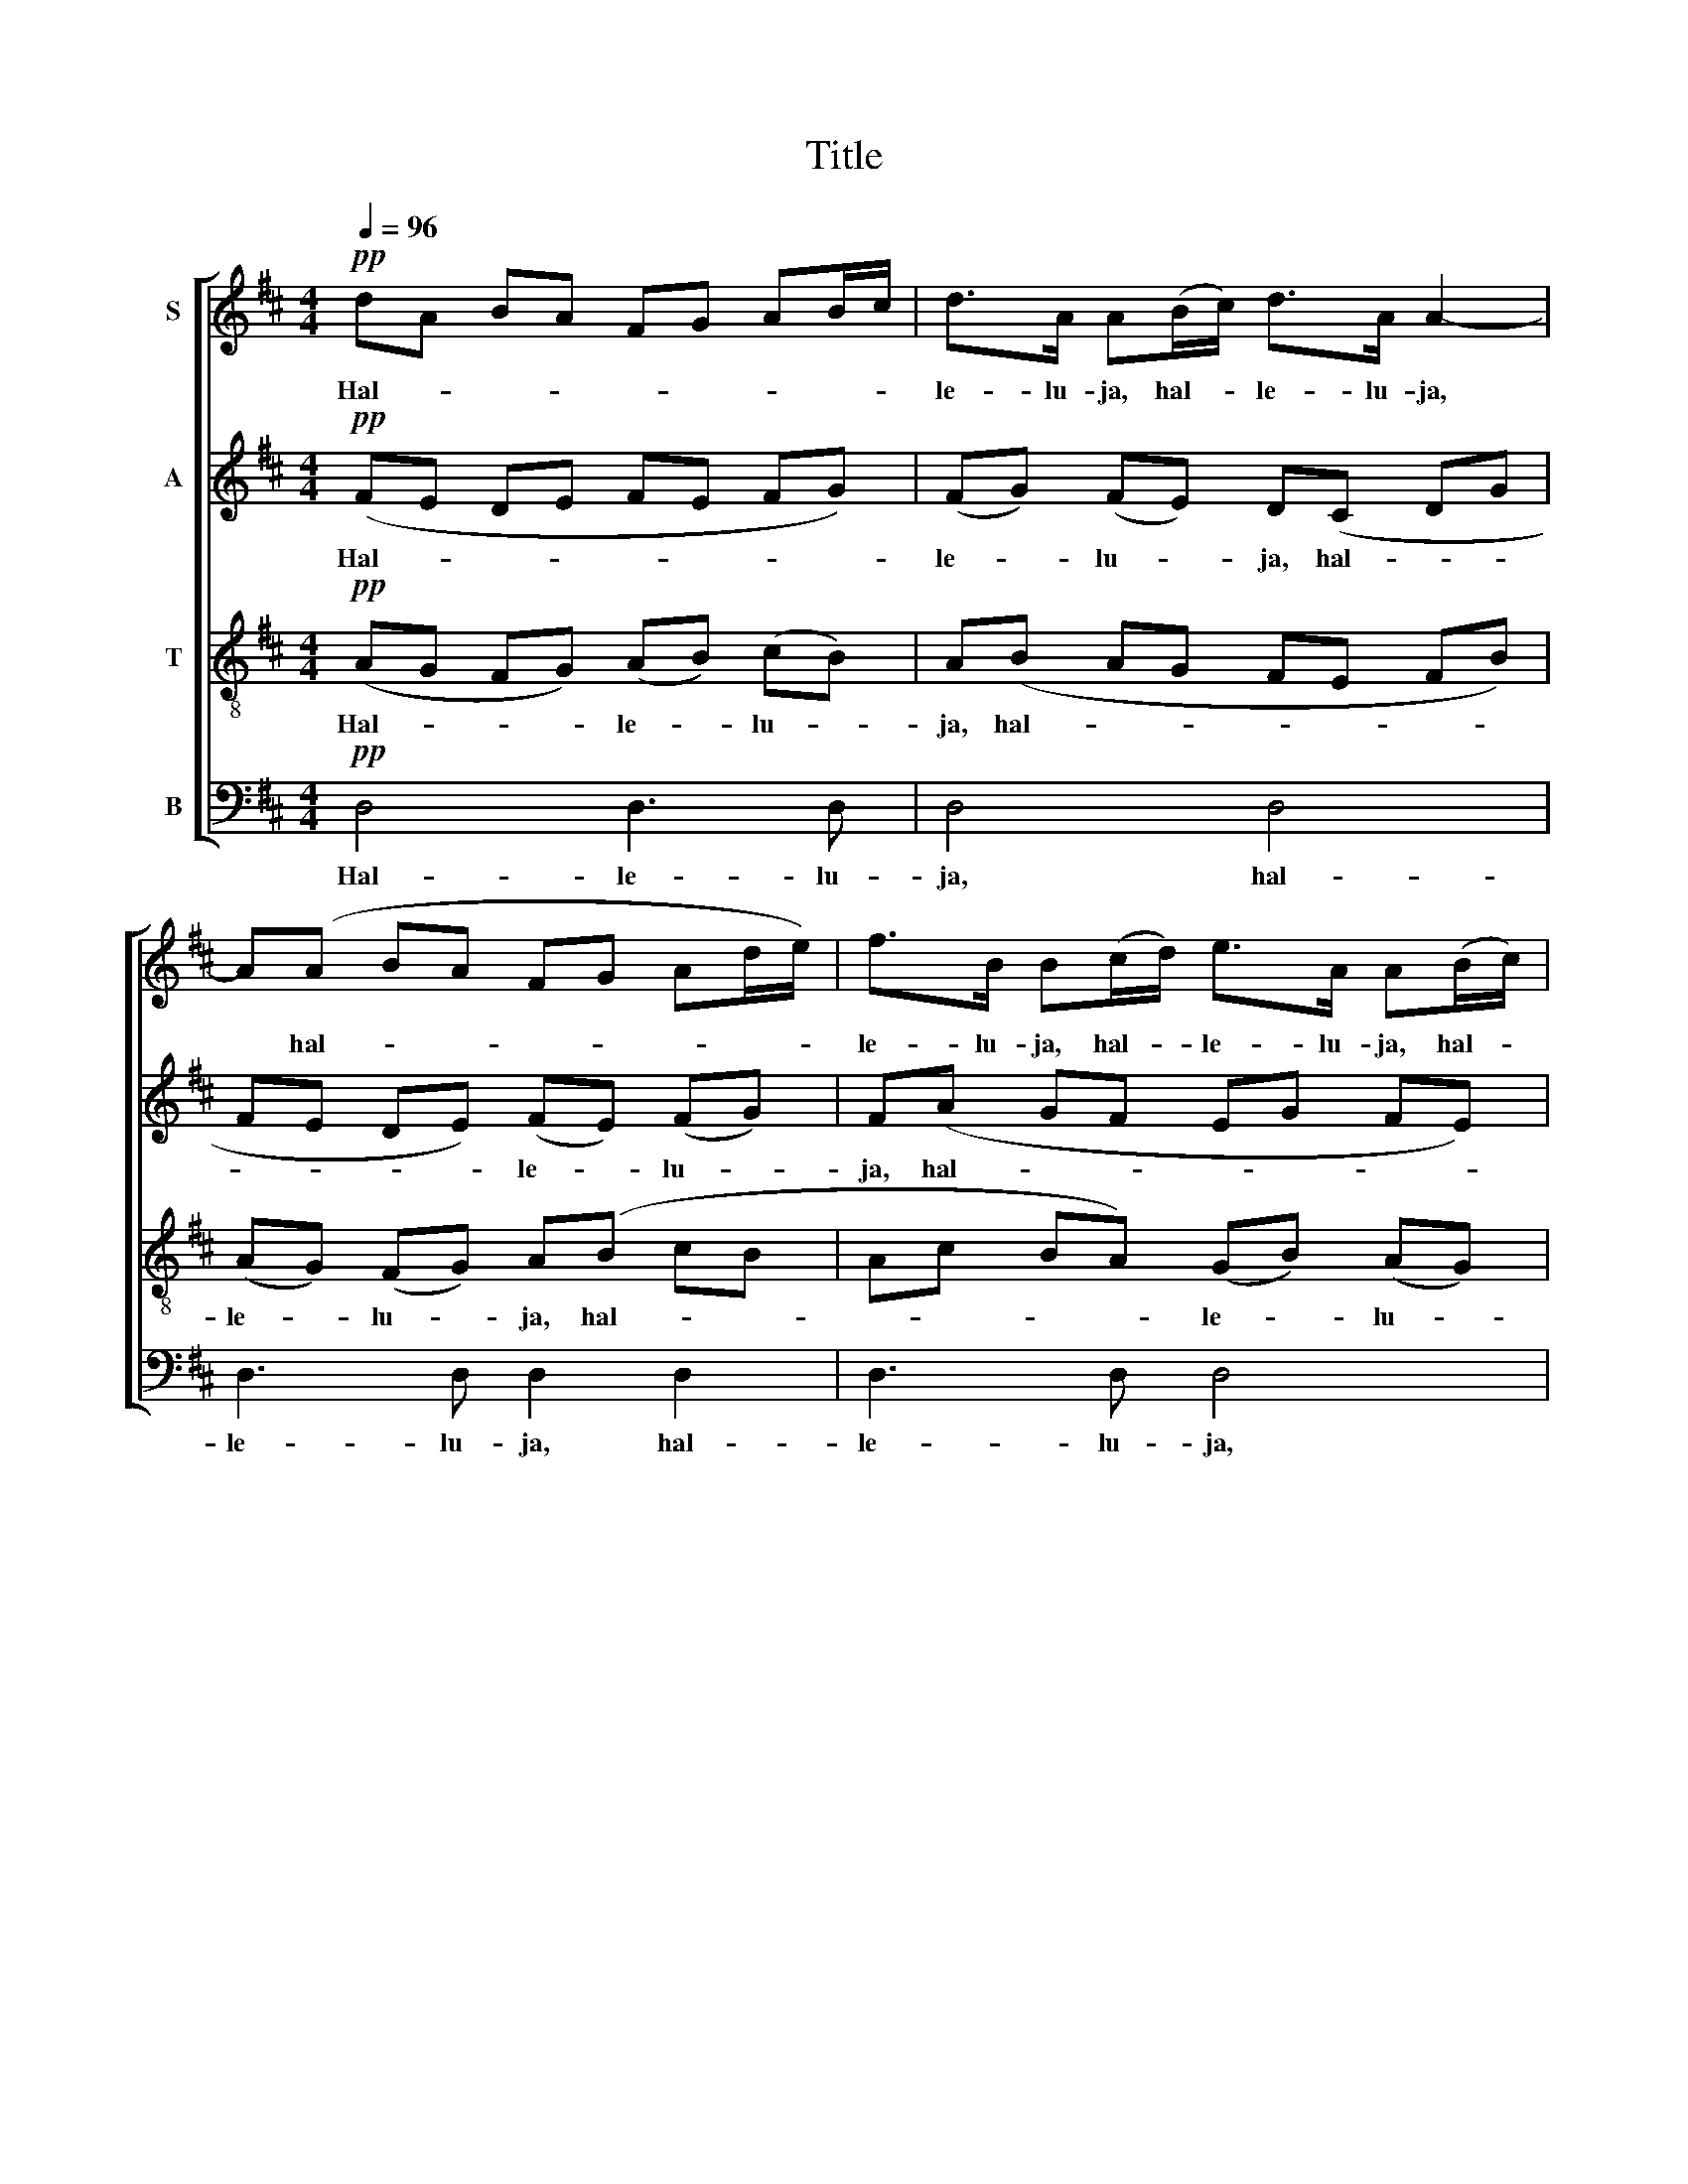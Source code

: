 X:1
T:Title
%%score [ 1 2 3 4 ]
L:1/8
Q:1/4=96
M:4/4
K:D
V:1 treble nm="S"
V:2 treble nm="A"
V:3 treble-8 nm="T"
V:4 bass nm="B"
V:1
!pp! dA BA FG AB/c/ | d>A A(B/c/) d>A A2- | A(A BA FG Ad/e/) | f>B B(c/d/) e>A A(B/c/) | %4
w: Hal- * * * * * * * *|le- lu- ja, hal- * le- lu- ja,|* hal- * * * * * * *|le- lu- ja, hal- * le- lu- ja, hal- *|
 (dA BA- A)A (dA- |!pp!!mf!"^(dim. e rit.)" A)B A2- AB !fermata!AA | d4 d2 cF | B4 A2 FE | %8
w: le- * * * * lu- ja, *|* hal- le- * lu- ja, Han|le- ver, o min|an- de, känn Din|
 D3 D G2 E2 |!f! A3 F E2 A2 | f6 eF | d4- dc (de) | f2 A2 d2 c2 |!p! B3 A !breath!A2 A2 | %14
w: Her- re och din|Gud i- gen! Han|le- ver, Han|le- * ver Han *|läm- nat har sitt|vi- lo- rum, Och|
 B2 A2 e2 B2 | A2 F2 !breath!E2 B2 | c2 B2 f2 c2 |!mp! B2 !breath!^G2 F2 F2 |!mf! G4 F2 c2 | %19
w: rös- ten hö- res,|som var stum, Och|han- den räck- es,|som var kall. Han|le- ver, Han|
!>(! d4!>)!!<(! c4!<)! |!f! (f2 e2) (d2 F2) | B2 E2 (A2 Bc) |!>(! d6 F2 | (B4 D4-!>)! | %24
w: le- ver,|Han * le- *|ver, och du * *|le- va|skall! *|
!mf! D)(A BA FG Ad/e/) | f>B B(c/d/) e>A A(B/c/) | (dA BA- A)A (BA- | A)G (FE) (DE) F2- | %28
w: * Hal- * * * * * * *|le- lu- ja, hal- * le- lu- ja, hal- *|le- * * * * lu- ja, *|* hal- le- * lu- * ja,|
 FE D2- D3 E | D3 (E/F/) D3 (E/F/) | D8- |!ppp!!>(! D4- D!>)! z z2 |] %32
w: * hal- le- * lu-|ja, hal- * le- lu- *|ja!||
V:2
!pp! (FE DE FE FG) | (FG) (FE) D(C DG | FE DE) (FE) (FG) | F(A GF EG FE) | (DC) (DE) F(G FE | %5
w: Hal- * * * * * * *|le- * lu- * ja, hal- * *|* * * * le- * lu- *|ja, hal- * * * * * *|le- * lu- * ja, hal- * *|
!pp!!mf! GF) (EC) (DF) !fermata!EA | F4 F2 ED | D2 C2 D2 C2 | B,3 D D2 C2 |!f! D3 D C2 A2 | %10
w: * * le- * lu- * ja, Han|le- ver, o min|an- de, känn din|Her- re och din|Gud i- gen! Han|
 A4 G3 D | (F2 BA) ^G2 =G2 | F2 ^E2 F2 =E2 |!p! E2 D2 !breath!C2 E2 | F2 E2 G2 F2 | %15
w: le- ver, Han|le- * * ver, Han|läm- nat har sitt|vi- lo- rum, Och|rös- ten hö- res,|
 E3 ^D !breath!E2 ^G2 | A2 F2 A2 ^G2 |!mp! F3 !breath!^E F2 D2 |!mf! (E2 D2) C2 ^A2 | %19
w: som var stum, Och|han- den räck- es,|som var kall. Han|le- * ver, Han|
!>(! (B2!>)! A2)!<(! ^G2 =G2!<)! |!f! F4 (F2 D2- | D2) C2 D4 |!>(! D8 | D6 (CB,)!>)! | %24
w: le- * ver, och|du le- *|* va skall,|du|le- va *|
!mf! A,(E DE) (FE) (FG) | F(A GF EG FE) | (DC) (DE) F(G FE | DE) (DC) (B,C) D2- | %28
w: skall! Hal- * * le- * lu- *|ja, hal- * * * * * *|le- * lu- * ja hal- * *|* * le- * lu- * ja,|
 DC (B,2- B,D/C/) (B,>C) | D3 C D3 C | DC B,2- B,3 B, |!ppp!!>(! A,4-!>)! A, z z2 |] %32
w: * hal- le- * * * lu- *|ja, hal- le- lu-|ja, hal- le- * lu-|ja! *|
V:3
!pp! (AG FG) (AB) (cB) | A(B AG FE FB) | (AG) (FG) A(B cB | Ac BA) (GB) (AG) | F(E FG) (AB) (AG) | %5
w: Hal- * * * le- * lu- *|ja, hal- * * * * * *|le- * lu- * ja, hal- * *|* * * * le- * lu- *|ja, hal- * * le- * lu- *|
!pp!!mf! BA (GE) (FA) !fermata!GA | A4 B2 Ac | B2 G2 A2 (AG) | F3 A B2 A2 |!f! A3 B c2 A2 | d6 c2 | %11
w: ja, hal- le- * lu- * ja, Han|le- ver, o min|an- de, känn din *|Her- re och din|Gud i- gen! Han|läm- nat|
 B6 A2 | A8- |!p! A2 ^G2 !breath!A2 c2 | d2 c2 B4- | B4 !breath!^G2 e2 | e2 d2 c4- | %17
w: har sitt|vi-|* lo- rum, Och|rös- ten hö-|* res, Och|han- den räck-|
!mp! !breath!c4 ^A2 B2 |!mf! B4 ^A2 f2 |!>(! f4!>)!!<(! ^e2 =e2!<)! |!f! (dc Bc) (d2 c2 | %21
w: * es, Han|le- ver, Han-|le- ver, och|du * * * le- *|
 B2) _B2 (A2 G2) |!<(! (F2 A2)!<)! (d2 c2) | B2 (AG)!>(! F4-!>)! |!mf! F(G FG) (AB) (cB) | %25
w: * va skall, *|* och du *|le- va * skall!|* Hal- * * le- * lu- *|
 A(c BA) (GB) (AG) | F(E FG) (AB) (AG) | F(E FG) (AG) (FG) | AG (FD/E/ F2) (AG) | F3 G F3 G | %30
w: ja, hal- * * le- * lu- *|ja, hal- * * le- * lu- *|ja, hal- * * le- * lu- *|ja, hal- le- * * * lu- *|ja, hal- le- lu-|
 F3 (D/E/) F2 (AG) |!ppp!!>(! F4-!>)! F z z2 |] %32
w: ja, hal- * le- lu- *|ja! *|
V:4
!pp! D,4 D,3 D, | D,4 D,4 | D,3 D, D,2 D,2 | D,3 D, D,4 | D,4 D,3 D, |!pp!!mf! D,6- !fermata!D,A, | %6
w: Hal- le- lu-|ja, hal-|le- lu- ja, hal-|le- lu- ja,|hal- le- lu-|ja! * Han|
 (D,2 C,2) B,,2 F,A, | G,2 E,2 F,2 C,2 | B,,3 F, E,2 A,2 |!f! F,3 ^G, A,2 A,2 | (D2 C2) B,3 A, | %11
w: le- * ver, o min|an- de, känn din|Her- re och din|Gud i- gen! Han|le- * ver, Han|
 (^G,2 F,2) ^E,2 =E,2 | D,2 C,2 B,,2 (C,D,) |!p! E,2 E,,2 !breath!A,,2 A,2 | G,2 A,2 E,2 D,2 | %15
w: le- * ver, Han|läm- nat har sitt *|vi- lo- rum, Och|rös- ten hö- res,|
 =C,2 B,,2 !breath!E,2 E,2 | A,2 B,2 F,2 E,2 |!mp! D,2 !breath!C,2 F,2 B,2 |!mf! E,4 F,2 F,2 | %19
w: som var stum, Och|han- den räck- es,|som var kall. Han|le- ver, Han|
!>(! B,4!>)!!<(! C2 B,2!<)! |!f! (^A,2 ^G,A,) (B,2 =A,2 | G,4 F,2) E,2 | %22
w: le- ver, och|du * * le- *|* * va|
!<(! D,2 C,2!<)! (B,,2 A,,2) | G,,4!>(! ^G,,4!>)! |!mf! A,,3 A,, A,,3 A,, | A,,4 A,,4 | %26
w: skall, och du *|le- va|skall! Hal- le- lu-|ja, hal-|
 A,,3 A,, A,,4 | (B,,C,) (D,E,) (F,E,) D,2 | (C,B,,) A,,4 A,,2 | (A,,D,) (B,,_B,, A,,F, =B,,_B,,) | %30
w: le- lu- ja,|hal- * le- * lu- * ja,|hal- * le- lu-|ja, * hal- * * * * *|
 A,,4 G,,4 |!ppp!!>(! [D,,D,]4-!>)! [D,,D,] z z2 |] %32
w: le- lu-|ja! *|


